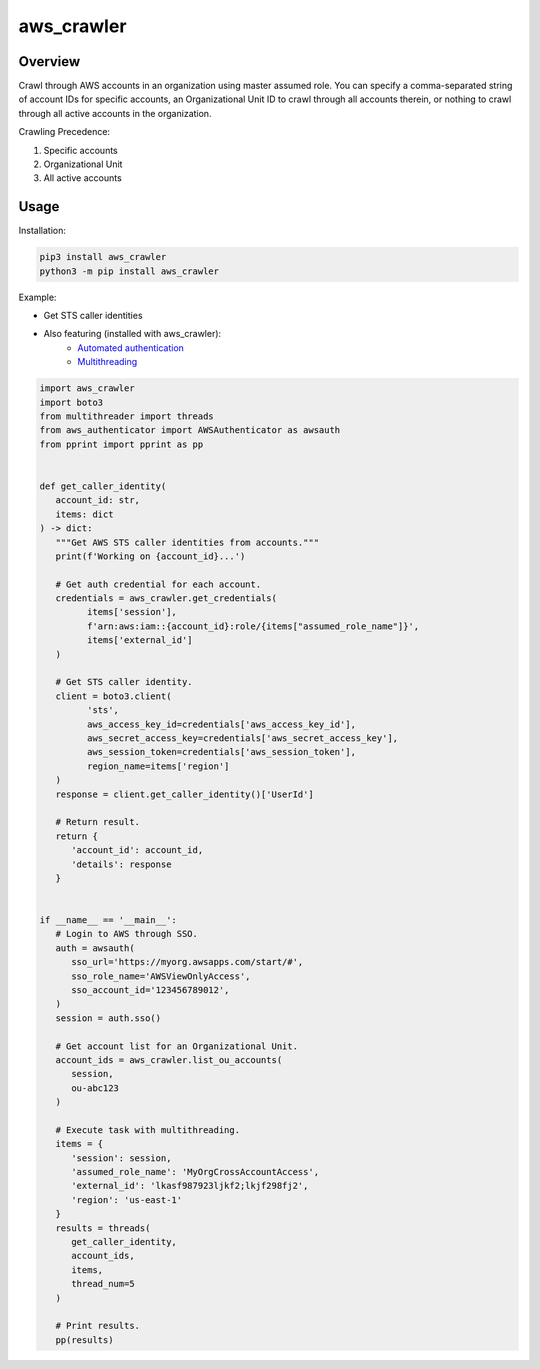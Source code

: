 ===============
**aws_crawler**
===============

Overview
--------

Crawl through AWS accounts in an organization using master assumed role. You can specify a comma-separated string of account IDs for specific accounts, an Organizational Unit ID to crawl through all accounts therein, or nothing to crawl through all active accounts in the organization.  

Crawling Precedence:

1. Specific accounts
2. Organizational Unit
3. All active accounts

Usage
-----

Installation:

.. code-block:: BASH

    pip3 install aws_crawler
    python3 -m pip install aws_crawler

Example:

- Get STS caller identities
- Also featuring (installed with aws_crawler):
   - `Automated authentication <https://pypi.org/project/aws-authenticator/>`_
   - `Multithreading <https://pypi.org/project/multithreader/>`_

.. code-block:: PYTHON

   import aws_crawler
   import boto3
   from multithreader import threads
   from aws_authenticator import AWSAuthenticator as awsauth
   from pprint import pprint as pp


   def get_caller_identity(
      account_id: str,
      items: dict
   ) -> dict:
      """Get AWS STS caller identities from accounts."""
      print(f'Working on {account_id}...')

      # Get auth credential for each account.
      credentials = aws_crawler.get_credentials(
            items['session'],
            f'arn:aws:iam::{account_id}:role/{items["assumed_role_name"]}',
            items['external_id']
      )

      # Get STS caller identity.
      client = boto3.client(
            'sts',
            aws_access_key_id=credentials['aws_access_key_id'],
            aws_secret_access_key=credentials['aws_secret_access_key'],
            aws_session_token=credentials['aws_session_token'],
            region_name=items['region']
      )
      response = client.get_caller_identity()['UserId']

      # Return result.
      return {
         'account_id': account_id,
         'details': response
      }


   if __name__ == '__main__':
      # Login to AWS through SSO.
      auth = awsauth(
         sso_url='https://myorg.awsapps.com/start/#',
         sso_role_name='AWSViewOnlyAccess',
         sso_account_id='123456789012',
      )
      session = auth.sso()

      # Get account list for an Organizational Unit.
      account_ids = aws_crawler.list_ou_accounts(
         session,
         ou-abc123
      )

      # Execute task with multithreading.
      items = {
         'session': session,
         'assumed_role_name': 'MyOrgCrossAccountAccess',
         'external_id': 'lkasf987923ljkf2;lkjf298fj2',
         'region': 'us-east-1'
      }
      results = threads(
         get_caller_identity,
         account_ids,
         items,
         thread_num=5
      )

      # Print results.
      pp(results)
